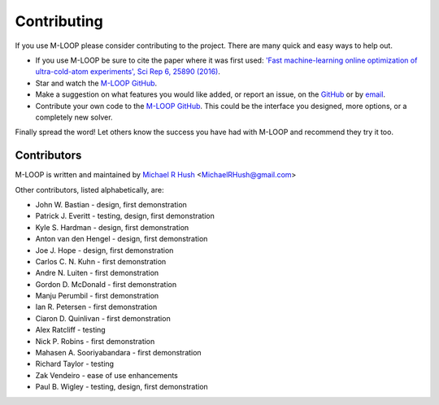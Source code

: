 .. _sec-contributing:

============
Contributing
============

If you use M-LOOP please consider contributing to the project. There are many quick and easy ways to help out.

- If you use M-LOOP be sure to cite the paper where it was first used: `'Fast machine-learning online optimization of ultra-cold-atom experiments', Sci Rep 6, 25890 (2016) <http://www.nature.com/srep/>`_. 
- Star and watch the `M-LOOP GitHub <https://github.com/michaelhush/M-LOOP/watchers>`_.
- Make a suggestion on what features you would like added, or report an issue, on the `GitHub <https://github.com/michaelhush/M-LOOP/watchers>`_ or by `email <mailto:MichaelRHush@gmail.com>`_. 
- Contribute your own code to the `M-LOOP GitHub <https://github.com/michaelhush/M-LOOP/watchers>`_.
  This could be the interface you designed, more options, or a completely new solver.

Finally spread the word! Let others know the success you have had with M-LOOP and recommend they try it too.

Contributors
============

M-LOOP is written and maintained by `Michael R Hush <http://www.michaelhush.com>`_ <MichaelRHush@gmail.com>

Other contributors, listed alphabetically, are:

* John W. Bastian - design, first demonstration
* Patrick J. Everitt - testing, design, first demonstration
* Kyle S. Hardman - design, first demonstration
* Anton van den Hengel - design, first demonstration
* Joe J. Hope - design, first demonstration
* Carlos C. N. Kuhn - first demonstration
* Andre N. Luiten - first demonstration
* Gordon D. McDonald - first demonstration
* Manju Perumbil - first demonstration
* Ian R. Petersen - first demonstration
* Ciaron D. Quinlivan - first demonstration
* Alex Ratcliff - testing
* Nick P. Robins - first demonstration
* Mahasen A. Sooriyabandara - first demonstration
* Richard Taylor - testing
* Zak Vendeiro - ease of use enhancements
* Paul B. Wigley - testing, design, first demonstration

